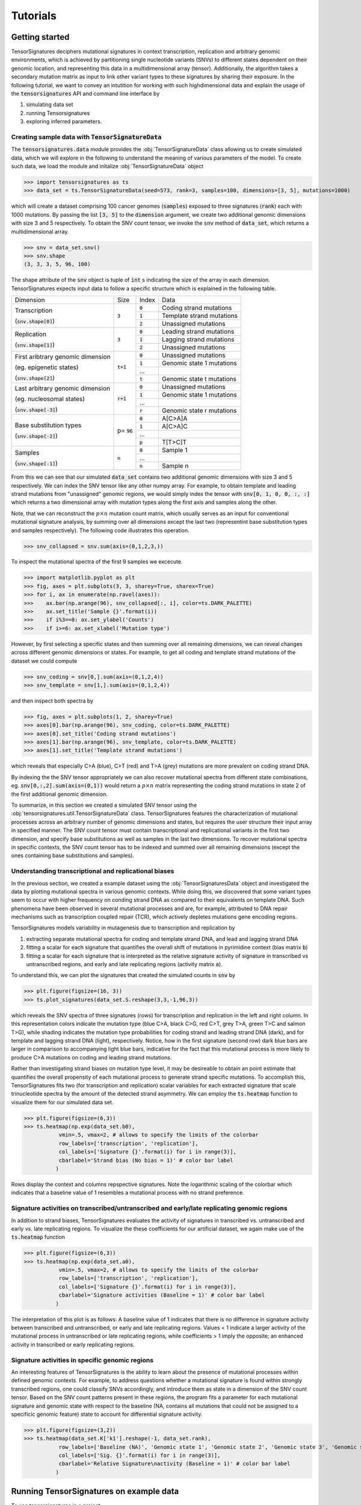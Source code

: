 =========
Tutorials
=========


Getting started
===============

TensorSignatures deciphers mutational signatures in context transcription,
replication and arbitrary genomic environments, which is achieved by partitioning
single nucleotide variants (SNVs) to different states dependent on their
genomic location, and representing this data in a multidimensional array (tensor).
Additionally, the algorithm takes a secondary mutation matrix as input to link
other variant types to these signatures by sharing their exposure. In the following
tutorial, we want to convey an intutition for working with such highdimensional
data and explain the usage of the :code:`tensorsignatures` API and command line
interface by

1. simulating data set
2. running Tensorsignatures
3. exploring inferred parameters.


Creating sample data with :code:`TensorSignatureData`
-----------------------------------------------------

The :code:`tensorsignatures.data` module provides the :obj:`TensorSignatureData`
class allowing us to create simulated data, which we will explore in the
following to understand the meaning of various parameters of the model. To
create such data, we load the module and initalize :obj:`TensorSignatureData`
object

>>> import tensorsignatures as ts
>>> data_set = ts.TensorSignatureData(seed=573, rank=3, samples=100, dimensions=[3, 5], mutations=1000)

which will create a dataset comprising 100 cancer genomes (:code:`samples`)
exposed to three signatures (:code:`rank`) each with 1000 mutations. By passing
the list :code:`[3, 5]` to the :code:`dimension` argument, we create two additional
genomic dimensions with size 3 and 5 respectively. To obtain the SNV count tensor,
we invoke the :code:`snv` method of :code:`data_set`, which returns a
multidimensional array.

>>> snv = data_set.snv()
>>> snv.shape
(3, 3, 3, 5, 96, 100)

The shape attribute of the :code:`snv` object is tuple of :code:`int` s indicating
the size of the array in each dimension. TensorSignatures expects input data to follow
a specific structure which is explained in the following table.

+----------------------------+-----------+-----------+---------------------------+
| Dimension                  | Size      | Index     | Data                      |
+----------------------------+-----------+-----------+---------------------------+
| Transcription              | :code:`3` | :code:`0` | Coding strand mutations   |
|                            |           +-----------+---------------------------+
| (:code:`snv.shape[0]`)     |           | :code:`1` | Template strand mutations |
|                            |           +-----------+---------------------------+
|                            |           | :code:`2` | Unassigned mutations      |
+----------------------------+-----------+-----------+---------------------------+
| Replication                | :code:`3` | :code:`0` | Leading strand mutations  |
|                            |           +-----------+---------------------------+
| (:code:`snv.shape[1]`)     |           | :code:`1` | Lagging strand mutations  |
|                            |           +-----------+---------------------------+
|                            |           | :code:`2` | Unassigned mutations      |
+----------------------------+-----------+-----------+---------------------------+
| First aribtrary genomic    |:code:`t+1`| :code:`0` | Unassigned mutations      |
| dimension                  |           +-----------+---------------------------+
|                            |           | :code:`1` | Genomic state 1 mutations |
| (eg. epigenetic states)    |           +-----------+---------------------------+
|                            |           | ...       |                           |
|                            |           +-----------+---------------------------+
| (:code:`snv.shape[2]`)     |           | :code:`t` | Genomic state t mutations |
+----------------------------+-----------+-----------+---------------------------+
| Last arbitrary genomic     |:code:`r+1`| :code:`0` | Unassigned mutations      |
| dimension                  |           +-----------+---------------------------+
|                            |           | :code:`1` | Genomic state 1 mutations |
| (eg. nucleosomal states)   |           +-----------+---------------------------+
|                            |           | ...       |                           |
|                            |           +-----------+---------------------------+
| (:code:`snv.shape[-3]`)    |           | :code:`r` | Genomic state r mutations |
+----------------------------+-----------+-----------+---------------------------+
| Base substitution types    | p=        | :code:`0` | A[C>A]A                   |
|                            | :code:`96`+-----------+---------------------------+
| (:code:`snv.shape[-2]`)    |           | :code:`1` | A[C>A]C                   |
|                            |           +-----------+---------------------------+
|                            |           | ...       |                           |
|                            |           +-----------+---------------------------+
|                            |           | :code:`p` | T[T>C]T                   |
+----------------------------+-----------+-----------+---------------------------+
| Samples                    | :code:`n` | :code:`0` | Sample 1                  |
|                            |           +-----------+---------------------------+
| (:code:`snv.shape[-1]`)    |           | ...       |                           |
|                            |           +-----------+---------------------------+
|                            |           | :code:`n` | Sample n                  |
+----------------------------+-----------+-----------+---------------------------+

From this we can see that our simulated :code:`data_set` contains two additional
genomic dimensions with size 3 and 5 respectively. We can index the SNV tensor like 
any other numpy array. For example, to obtain template and leading strand mutations 
from "unassigned" genomic regions, we would simply index the tensor with 
:code:`snv[0, 1, 0, 0, :, :]` which returns a two dimensional array with mutation 
types along the first axis and samples along the other.

Note, that we can reconstruct the :math:`p\times n` mutation count matrix, which
usually serves as an input for conventional mutational signature analysis, by summing
over all dimensions except the last two (representint base substitution types
and samples respectively). The following code illustrates this operation.

>>> snv_collapsed = snv.sum(axis=(0,1,2,3,))

To inspect the mutational spectra of the first 9 samples we excecute.

>>> import matplotlib.pyplot as plt
>>> fig, axes = plt.subplots(3, 3, sharey=True, sharex=True)
>>> for i, ax in enumerate(np.ravel(axes)):
>>>    ax.bar(np.arange(96), snv_collapsed[:, i], color=ts.DARK_PALETTE)
>>>    ax.set_title('Sample {}'.format(i))
>>>    if i%3==0: ax.set_ylabel('Counts')
>>>    if i>=6: ax.set_xlabel('Mutation type')

.. figure::  images/samples.png
   :align:   center

However, by first selecting a specific states and then summing over all
remaining dimensions, we can reveal changes across different genomic dimensions
or states. For example, to get all coding and template strand mutations of the
dataset we could compute

>>> snv_coding = snv[0,].sum(axis=(0,1,2,4))
>>> snv_template = snv[1,].sum(axis=(0,1,2,4))

and then inspect both spectra by

>>> fig, axes = plt.subplots(1, 2, sharey=True)
>>> axes[0].bar(np.arange(96), snv_coding, color=ts.DARK_PALETTE)
>>> axes[0].set_title('Coding strand mutations')
>>> axes[1].bar(np.arange(96), snv_template, color=ts.DARK_PALETTE)
>>> axes[1].set_title('Template strand mutations')

.. figure::  images/transcription.png
   :align:   center

which reveals that especially C>A (blue), C>T (red) and T>A (grey) mutations
are more prevalent on coding strand DNA.

By indexing the the SNV tensor appropriately we can also recover mutational
spectra from different state combinations, eg. :code:`snv[0,:,2].sum(axis=(0,1))`
would return a :math:`p\times n` matrix representing the coding strand
mutations in state 2 of the first additional genomic dimension.

To summarize, in this section we created a simulated SNV tensor using the
:obj:`tensorsignatures.util.TensorSignatureData` class. TensorSignatures features
the characterization of mutational processes across an arbitrary number of
genomic dimensions and states, but requires the user structure their input array in
specified manner. The SNV count tensor must contain transcriptional and
replicational variants in the first two dimension, and specify base substitutions
as well as samples in the last two dimensions. To recover mutational spectra
in specific contexts, the SNV count tensor has to be indexed and summed over
all remaining dimensions (except the ones containing base substitutions and
samples).

Understanding transcriptional and replicational biases
------------------------------------------------------

In the previous section, we created a example dataset using the
:obj:`TensorSignaturesData` object and investigated the data by plotting
mutational spectra in various genomic contexts. While doing this, we discovered
that some variant types seem to occur with higher frequency on conding strand
DNA as compared to their equivalents on template DNA. Such phenomena have been
observed in several mutational processes and are, for example, attributed to DNA
repair mechanisms such as transcription coupled repair (TCR), which actively
depletes mutations gene encoding regions.

TensorSignatures models variability in mutagenesis due to transcription and
replication by

1. extracting separate mutational spectra for coding and template strand DNA, and lead and lagging strand DNA
2. fitting a scalar for each signature that quantifies the overall shift of mutations in pyrimidine context (bias matrix :code:`b`)
3. fitting a scalar for each signature that is interpreted as the relative signature activity of signature in transcribed vs untranscribed regions, and early and late replicating regions (activity matrix :code:`a`).

To understand this, we can plot the signatures that created the 
simulated counts in :code:`snv` by

>>> plt.figure(figsize=(16, 3))
>>> ts.plot_signatures(data_set.S.reshape(3,3,-1,96,3))

.. figure::  images/signatures.png
   :align:   center

which reveals the SNV spectra of three signatures (rows) for transcription and
replication in the left and right column. In this representation colors indicate 
the mutation type (blue C>A, black C>G, red C>T, grey T>A, green
T>C and salmon T>G), while shading indicates the mutation type probabilities for 
coding strand and leading strand DNA (dark), and for template and lagging strand DNA 
(light), respectively. Notice, how in the first signature (second row) dark blue bars 
are larger in comparison to accompanying light blue bars, indicative for the fact that
this mutational process is more likely to produce C>A mutations on coding and leading 
strand mutations.

Rather than investigating strand biases on mutation type level, it may be desireable 
to obtain an point estimate that quantifies the overall propensity of each mutational 
process to generate strand specific mutations. To accomplish this, TensorSignatures 
fits two (for transcription and replication) scalar variables for each extracted signature
that scale trinucleotide spectra by the amount of the detected strand asymmetry. 
We can employ the :code:`ts.heatmap` function to visualize them for our simulated data set.

>>> plt.figure(figsize=(6,3))
>>> ts.heatmap(np.exp(data_set.b0), 
           vmin=.5, vmax=2, # allows to specify the limits of the colorbar
           row_labels=['transcription', 'replication'],
           col_labels=['Signature {}'.format(i) for i in range(3)],
           cbarlabel='Strand bias (No bias = 1)' # color bar label
          )

.. figure::  images/strand_biases.png
   :align:   center

Rows display the context and columns repspective signatures. Note the logarithmic scaling 
of the colorbar which indicates that a baseline value of 1 resembles a mutational process 
with no strand preference.


Signature activities on transcribed/untranscribed and early/late replicating genomic regions
--------------------------------------------------------------------------------------------

In addition to strand biases, TensorSignatures evaluates the activity of signatures in
transcribed vs. untranscribed and early vs. late replicating regions. To visualize the
these coefficients for our artificial dataset, we again make use of the :code:`ts.heatmap`
function

>>> plt.figure(figsize=(6,3))
>>> ts.heatmap(np.exp(data_set.a0), 
           vmin=.5, vmax=2, # allows to specify the limits of the colorbar
           row_labels=['transcription', 'replication'],
           col_labels=['Signature {}'.format(i) for i in range(3)],
           cbarlabel='Signature activities (Baseline = 1)' # color bar label
          )

.. figure::  images/amplitudes.png
   :align:   center

The interpretation of this plot is as follows: A baseline value of 1 indicates that there is
no difference in signature activity between transcribed and untranscribed, or early and late
replicating regions. Values < 1 indicate a larger activity of the mutational process in untranscribed
or late replicating regions, while coefficients > 1 imply the opposite; an enhanced activity
in transcribed or early replicating regions.

Signature activities in specific genomic regions
------------------------------------------------

An interesting features of TensorSignatures is the ability to learn about the presence of
mutational processes within defined genomic contexts. For example, to address questions whether
a mutational signature is found within strongly transcribed regions, one could classify SNVs
accordingly, and introduce them as state in a dimension of the SNV count tensor. Based on the SNV
count patterns present in these regions, the program fits a parameter for each mutational signature
and genomic state with respect to the baseline (NA, contains all mutations that could not be 
assigned to a specificic genomic feature) state to account for differential signature activity.


>>> plt.figure(figsize=(3,2))
>>> ts.heatmap(data_set.K['k1'].reshape(-1, data_set.rank),
           row_labels=['Baseline (NA)', 'Genomic state 1', 'Genomic state 2', 'Genomic state 3', 'Genomic state 4'],
           col_labels=['Sig. {}'.format(i) for i in range(3)],
           cbarlabel='Relative Signature\nactivity (Baseline = 1)' # color bar label
          ) 

.. figure::  images/genomic_state.png
   :align:   center






Running TensorSignatures on example data
========================================











To use tensorsignatures in a project::

    import tensorsignatures

